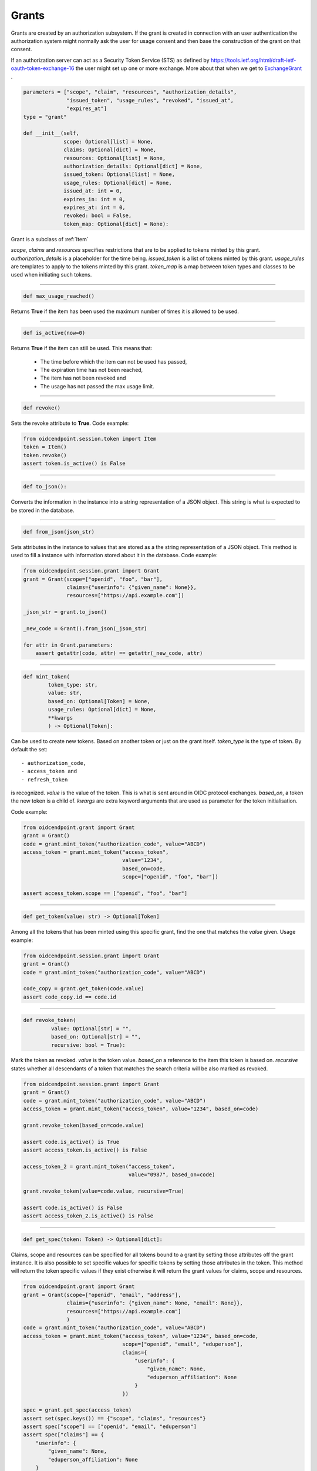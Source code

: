 
======
Grants
======

Grants are created by an authorization subsystem. If the grant is
created in connection with an user authentication the authorization system
might normally ask the user for usage consent and then base the construction
of the grant on that consent.

If an authorization server can act as a Security Token Service (STS) as
defined by https://tools.ietf.org/html/draft-ietf-oauth-token-exchange-16
the user might set up one or more exchange. More about that when we get
to ExchangeGrant_ .

.. _Grant:
.. code-block:: python

    parameters = ["scope", "claim", "resources", "authorization_details",
                  "issued_token", "usage_rules", "revoked", "issued_at",
                  "expires_at"]
    type = "grant"

    def __init__(self,
                 scope: Optional[list] = None,
                 claims: Optional[dict] = None,
                 resources: Optional[list] = None,
                 authorization_details: Optional[dict] = None,
                 issued_token: Optional[list] = None,
                 usage_rules: Optional[dict] = None,
                 issued_at: int = 0,
                 expires_in: int = 0,
                 expires_at: int = 0,
                 revoked: bool = False,
                 token_map: Optional[dict] = None):

Grant is a subclass of :ref:`Item`

*scope*, *claims* and *resources* specifies restrictions that are to be applied
to tokens minted by this grant. *authorization_details* is a placeholder for
the time being. *issued_token* is a list of tokens minted by this grant.
*usage_rules* are templates to apply to the tokens minted by this grant.
*token_map* is a map between token types and classes to be used when
initiating such tokens.

-----

.. code-block:: python

    def max_usage_reached()

Returns **True** if the item has been used the maximum number of times
it is allowed to be used.

------

.. code-block:: python

    def is_active(now=0)

Returns **True** if the item can still be used.
This means that:

    - The time before which the item can not be used has passed,
    - The expiration time has not been reached,
    - The item has not been revoked and
    - The usage has not passed the max usage limit.

------

.. code-block:: python

    def revoke()

Sets the revoke attribute to **True**.
Code example:

.. code-block:: Python

    from oidcendpoint.session.token import Item
    token = Item()
    token.revoke()
    assert token.is_active() is False



------

.. code-block:: python

    def to_json():

Converts the information in the instance into a string representation of a
JSON object. This string is what is expected to be stored in the database.

------

.. code-block:: python

    def from_json(json_str)

Sets attributes in the instance to values that are stored as a the
string representation of a JSON object. This method is used to fill a
instance with information stored about it in the database.
Code example:

.. code-block:: python

    from oidcendpoint.session.grant import Grant
    grant = Grant(scope=["openid", "foo", "bar"],
                  claims={"userinfo": {"given_name": None}},
                  resources=["https://api.example.com"])

    _json_str = grant.to_json()

    _new_code = Grant().from_json(_json_str)

    for attr in Grant.parameters:
        assert getattr(code, attr) == getattr(_new_code, attr)


------

.. code-block:: python

    def mint_token(
            token_type: str,
            value: str,
            based_on: Optional[Token] = None,
            usage_rules: Optional[dict] = None,
            **kwargs
            ) -> Optional[Token]:

Can be used to create new tokens. Based on another token or just on the
grant itself.
*token_type* is the type of token. By default the set::

        - authorization_code,
        - access_token and
        - refresh_token

is recognized. *value* is the value of the token. This is what is sent around
in OIDC protocol exchanges. *based_on*, a token the new token is a child of.
*kwargs* are extra keyword arguments that are used as parameter for the
token initialisation.

Code example:

.. code-block:: python

    from oidcendpoint.grant import Grant
    grant = Grant()
    code = grant.mint_token("authorization_code", value="ABCD")
    access_token = grant.mint_token("access_token",
                                    value="1234",
                                    based_on=code,
                                    scope=["openid", "foo", "bar"])

    assert access_token.scope == ["openid", "foo", "bar"]


------

.. code-block:: python

    def get_token(value: str) -> Optional[Token]

Among all the tokens that has been minted using this specific grant, find
the one that matches the *value* given. Usage example:

.. code-block:: Python

    from oidcendpoint.session.grant import Grant
    grant = Grant()
    code = grant.mint_token("authorization_code", value="ABCD")

    code_copy = grant.get_token(code.value)
    assert code_copy.id == code.id

------

.. _grant_revoke_token:

.. code-block:: python

    def revoke_token(
             value: Optional[str] = "",
             based_on: Optional[str] = "",
             recursive: bool = True):

Mark the token as revoked. *value* is the token value. *based_on* a reference
to the item this token is based on. *recursive* states whether all
descendants of a token that matches the search criteria will be also
marked as revoked.

.. code-block:: Python

    from oidcendpoint.session.grant import Grant
    grant = Grant()
    code = grant.mint_token("authorization_code", value="ABCD")
    access_token = grant.mint_token("access_token", value="1234", based_on=code)

    grant.revoke_token(based_on=code.value)

    assert code.is_active() is True
    assert access_token.is_active() is False

    access_token_2 = grant.mint_token("access_token",
                                      value="0987", based_on=code)

    grant.revoke_token(value=code.value, recursive=True)

    assert code.is_active() is False
    assert access_token_2.is_active() is False

------

.. _grant_get_spec:
.. code-block:: python

    def get_spec(token: Token) -> Optional[dict]:

Claims, scope and resources can be specified for all tokens bound to a
grant by setting those attributes off the grant instance. It is also possible
to set specific values for specific tokens by setting those attributes in the
token. This method will return the token specific values if they exist otherwise
it will return the grant values for claims, scope and resources.

.. code-block:: Python

    from oidcendpoint.grant import Grant
    grant = Grant(scope=["openid", "email", "address"],
                  claims={"userinfo": {"given_name": None, "email": None}},
                  resources=["https://api.example.com"]
                  )
    code = grant.mint_token("authorization_code", value="ABCD")
    access_token = grant.mint_token("access_token", value="1234", based_on=code,
                                    scope=["openid", "email", "eduperson"],
                                    claims={
                                        "userinfo": {
                                            "given_name": None,
                                            "eduperson_affiliation": None
                                        }
                                    })

    spec = grant.get_spec(access_token)
    assert set(spec.keys()) == {"scope", "claims", "resources"}
    assert spec["scope"] == ["openid", "email", "eduperson"]
    assert spec["claims"] == {
        "userinfo": {
            "given_name": None,
            "eduperson_affiliation": None
        }
    }
    assert spec["resources"] == ["https://api.example.com"]



Exchange Grant
--------------
.. _ExchangeGrant:

Subclass of Grant_ .
